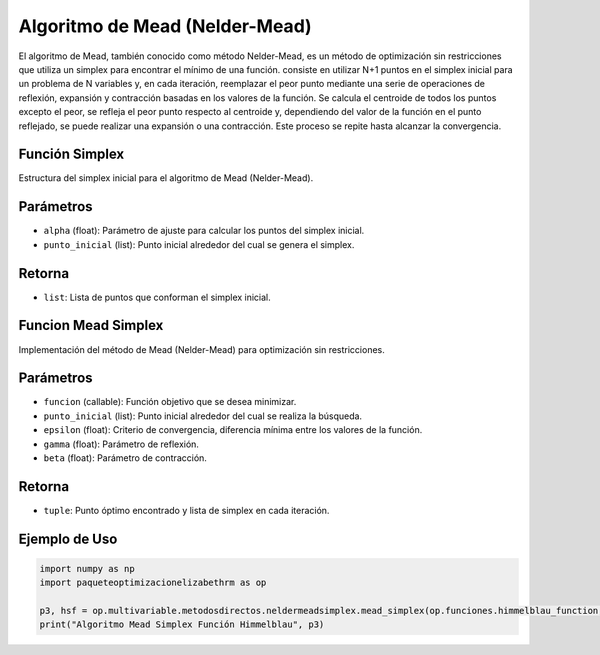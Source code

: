 .. _neldermeadsimplex:
.. _optimizacioneli-multivariable-mead_simplex:

Algoritmo de Mead (Nelder-Mead)
===============================

El algoritmo de Mead, también conocido como método Nelder-Mead, es un método de optimización sin restricciones que utiliza un simplex para encontrar el mínimo de una función. consiste en utilizar N+1 puntos en el simplex inicial para un problema de N variables y, en cada iteración, reemplazar el peor punto mediante una serie de operaciones de reflexión, expansión y contracción basadas en los valores de la función. Se calcula el centroide de todos los puntos excepto el peor, se refleja el peor punto respecto al centroide y, dependiendo del valor de la función en el punto reflejado, se puede realizar una expansión o una contracción. Este proceso se repite hasta alcanzar la convergencia.

Función Simplex
--------------

Estructura del simplex inicial para el algoritmo de Mead (Nelder-Mead).

Parámetros
----------
- ``alpha`` (float): Parámetro de ajuste para calcular los puntos del simplex inicial.
- ``punto_inicial`` (list): Punto inicial alrededor del cual se genera el simplex.

Retorna
-------
- ``list``: Lista de puntos que conforman el simplex inicial.

Funcion Mead Simplex
--------------------

Implementación del método de Mead (Nelder-Mead) para optimización sin restricciones.

Parámetros
----------
- ``funcion`` (callable): Función objetivo que se desea minimizar.
- ``punto_inicial`` (list): Punto inicial alrededor del cual se realiza la búsqueda.
- ``epsilon`` (float): Criterio de convergencia, diferencia mínima entre los valores de la función.
- ``gamma`` (float): Parámetro de reflexión.
- ``beta`` (float): Parámetro de contracción.

Retorna
-------
- ``tuple``: Punto óptimo encontrado y lista de simplex en cada iteración.

Ejemplo de Uso
--------------

.. code-block:: python

   import numpy as np
   import paqueteoptimizacionelizabethrm as op 

   p3, hsf = op.multivariable.metodosdirectos.neldermeadsimplex.mead_simplex(op.funciones.himmelblau_function, np.array([1.0, 2.0]), 0.00001, 2, 0.5)
   print("Algoritmo Mead Simplex Función Himmelblau", p3)